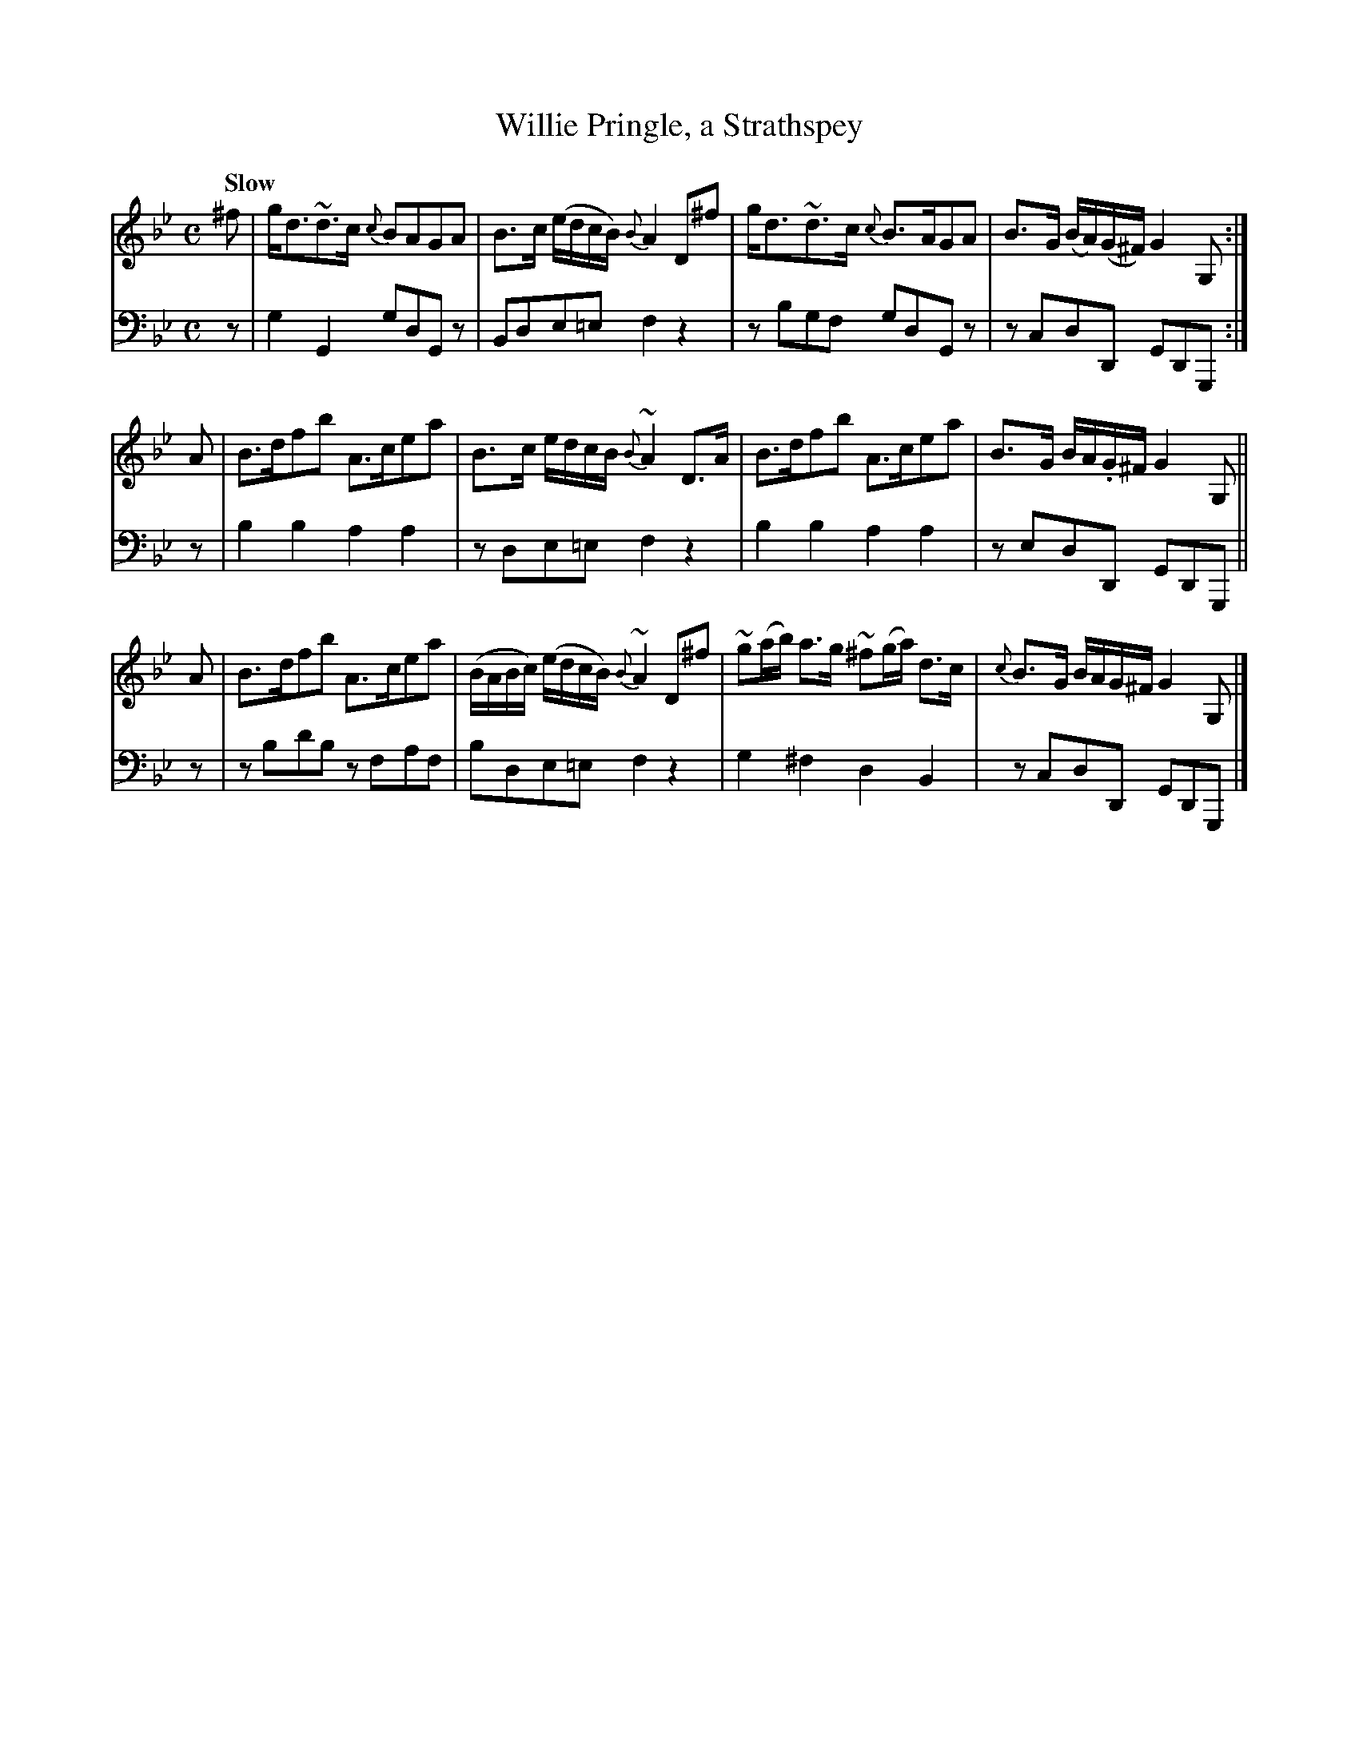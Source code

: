 X: 321
T: Willie Pringle, a Strathspey
B: John Pringle "Collection of Reels Strathspeys & Jigs", 1801 p.32#1
Z: 2011 John Chambers <jc:trillian.mit.edu>
Q: "Slow"
R: strathspey
M: C
L: 1/8
K: Gm
V: 1
^f | g<d~d>c {c}BAGA | B>c (e/d/c/B/) {B}A2 D^f |\
     g<d~d>c {c}B>AGA | B>G (B/A/)(G/^F/) G2G, :|
A | B>dfb A>cea | B>c e/d/c/B/ {B}~A2 D>A |\
    B>dfb A>cea | B>G B/A/.G/^F/ G2 G, ||
A | B>dfb A>cea | (B/A/B/c/) (e/d/c/B/) {B}~A2 D^f |\
    ~g(a/b/) a>g ~^f(g/a/) d>c | {c}B>G B/A/G/^F/ G2G, |]
V: 2 clef=bass middle=d
z | g2G2  gdGz | Bde=e f2z2 | zbgf  gdGz | zcdD GDG, :|
z | b2b2  a2a2 | zde=e f2z2 | b2b2  a2a2 | zedD GDG, ||
z | zbd'b zfaf | bde=e f2z2 | g2^f2 d2B2 | zcdD GDG, |]
